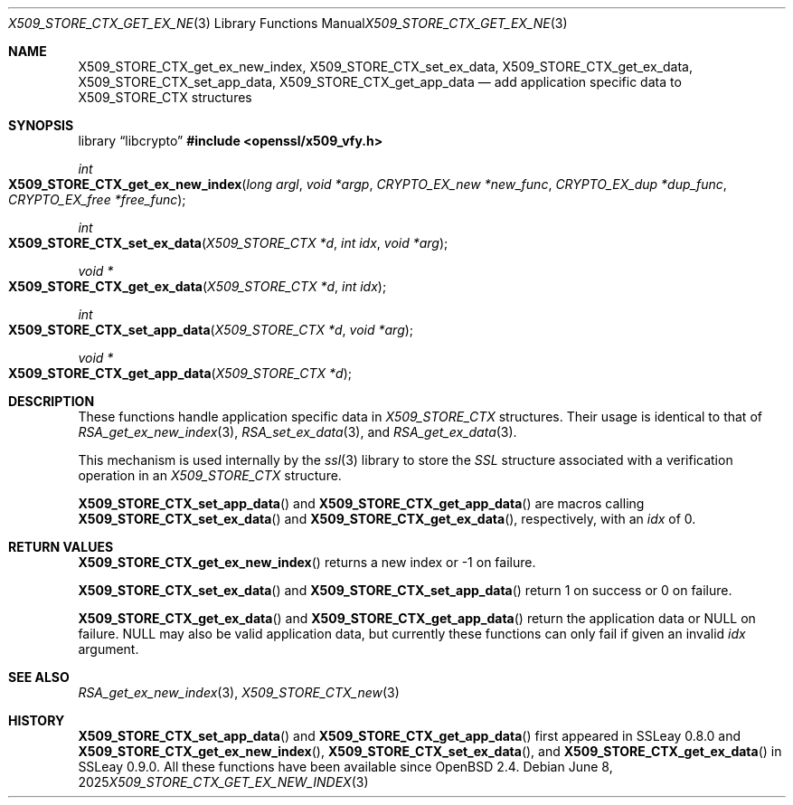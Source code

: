.\"	$OpenBSD: X509_STORE_CTX_get_ex_new_index.3,v 1.7 2025/06/08 22:40:30 schwarze Exp $
.\"	OpenSSL a528d4f0 Oct 27 13:40:11 2015 -0400
.\"
.\" This file was written by Dr. Stephen Henson <steve@openssl.org>.
.\" Copyright (c) 2009, 2014 The OpenSSL Project.  All rights reserved.
.\"
.\" Redistribution and use in source and binary forms, with or without
.\" modification, are permitted provided that the following conditions
.\" are met:
.\"
.\" 1. Redistributions of source code must retain the above copyright
.\"    notice, this list of conditions and the following disclaimer.
.\"
.\" 2. Redistributions in binary form must reproduce the above copyright
.\"    notice, this list of conditions and the following disclaimer in
.\"    the documentation and/or other materials provided with the
.\"    distribution.
.\"
.\" 3. All advertising materials mentioning features or use of this
.\"    software must display the following acknowledgment:
.\"    "This product includes software developed by the OpenSSL Project
.\"    for use in the OpenSSL Toolkit. (http://www.openssl.org/)"
.\"
.\" 4. The names "OpenSSL Toolkit" and "OpenSSL Project" must not be used to
.\"    endorse or promote products derived from this software without
.\"    prior written permission. For written permission, please contact
.\"    openssl-core@openssl.org.
.\"
.\" 5. Products derived from this software may not be called "OpenSSL"
.\"    nor may "OpenSSL" appear in their names without prior written
.\"    permission of the OpenSSL Project.
.\"
.\" 6. Redistributions of any form whatsoever must retain the following
.\"    acknowledgment:
.\"    "This product includes software developed by the OpenSSL Project
.\"    for use in the OpenSSL Toolkit (http://www.openssl.org/)"
.\"
.\" THIS SOFTWARE IS PROVIDED BY THE OpenSSL PROJECT ``AS IS'' AND ANY
.\" EXPRESSED OR IMPLIED WARRANTIES, INCLUDING, BUT NOT LIMITED TO, THE
.\" IMPLIED WARRANTIES OF MERCHANTABILITY AND FITNESS FOR A PARTICULAR
.\" PURPOSE ARE DISCLAIMED.  IN NO EVENT SHALL THE OpenSSL PROJECT OR
.\" ITS CONTRIBUTORS BE LIABLE FOR ANY DIRECT, INDIRECT, INCIDENTAL,
.\" SPECIAL, EXEMPLARY, OR CONSEQUENTIAL DAMAGES (INCLUDING, BUT
.\" NOT LIMITED TO, PROCUREMENT OF SUBSTITUTE GOODS OR SERVICES;
.\" LOSS OF USE, DATA, OR PROFITS; OR BUSINESS INTERRUPTION)
.\" HOWEVER CAUSED AND ON ANY THEORY OF LIABILITY, WHETHER IN CONTRACT,
.\" STRICT LIABILITY, OR TORT (INCLUDING NEGLIGENCE OR OTHERWISE)
.\" ARISING IN ANY WAY OUT OF THE USE OF THIS SOFTWARE, EVEN IF ADVISED
.\" OF THE POSSIBILITY OF SUCH DAMAGE.
.\"
.Dd $Mdocdate: June 8 2025 $
.Dt X509_STORE_CTX_GET_EX_NEW_INDEX 3
.Os
.Sh NAME
.Nm X509_STORE_CTX_get_ex_new_index ,
.Nm X509_STORE_CTX_set_ex_data ,
.Nm X509_STORE_CTX_get_ex_data ,
.Nm X509_STORE_CTX_set_app_data ,
.Nm X509_STORE_CTX_get_app_data
.Nd add application specific data to X509_STORE_CTX structures
.Sh SYNOPSIS
.Lb libcrypto
.In openssl/x509_vfy.h
.Ft int
.Fo X509_STORE_CTX_get_ex_new_index
.Fa "long argl"
.Fa "void *argp"
.Fa "CRYPTO_EX_new *new_func"
.Fa "CRYPTO_EX_dup *dup_func"
.Fa "CRYPTO_EX_free *free_func"
.Fc
.Ft int
.Fo X509_STORE_CTX_set_ex_data
.Fa "X509_STORE_CTX *d"
.Fa "int idx"
.Fa "void *arg"
.Fc
.Ft void *
.Fo X509_STORE_CTX_get_ex_data
.Fa "X509_STORE_CTX *d"
.Fa "int idx"
.Fc
.Ft int
.Fo X509_STORE_CTX_set_app_data
.Fa "X509_STORE_CTX *d"
.Fa "void *arg"
.Fc
.Ft void *
.Fo X509_STORE_CTX_get_app_data
.Fa "X509_STORE_CTX *d"
.Fc
.Sh DESCRIPTION
These functions handle application specific data in
.Vt X509_STORE_CTX
structures.
Their usage is identical to that of
.Xr RSA_get_ex_new_index 3 ,
.Xr RSA_set_ex_data 3 ,
and
.Xr RSA_get_ex_data 3 .
.Pp
This mechanism is used internally by the
.Xr ssl 3
library to store the
.Vt SSL
structure associated with a verification operation in an
.Vt X509_STORE_CTX
structure.
.Pp
.Fn X509_STORE_CTX_set_app_data
and
.Fn X509_STORE_CTX_get_app_data
are macros calling
.Fn X509_STORE_CTX_set_ex_data
and
.Fn X509_STORE_CTX_get_ex_data ,
respectively, with an
.Fa idx
of 0.
.Sh RETURN VALUES
.Fn X509_STORE_CTX_get_ex_new_index
returns a new index or \-1 on failure.
.Pp
.Fn X509_STORE_CTX_set_ex_data
and
.Fn X509_STORE_CTX_set_app_data
return 1 on success or 0 on failure.
.Pp
.Fn X509_STORE_CTX_get_ex_data
and
.Fn X509_STORE_CTX_get_app_data
return the application data or
.Dv NULL
on failure.
.Dv NULL
may also be valid application data, but currently these functions
can only fail if given an invalid
.Fa idx
argument.
.Sh SEE ALSO
.Xr RSA_get_ex_new_index 3 ,
.Xr X509_STORE_CTX_new 3
.Sh HISTORY
.Fn X509_STORE_CTX_set_app_data
and
.Fn X509_STORE_CTX_get_app_data
first appeared in SSLeay 0.8.0 and
.Fn X509_STORE_CTX_get_ex_new_index ,
.Fn X509_STORE_CTX_set_ex_data ,
and
.Fn X509_STORE_CTX_get_ex_data
in SSLeay 0.9.0.
All these functions have been available since
.Ox 2.4 .
